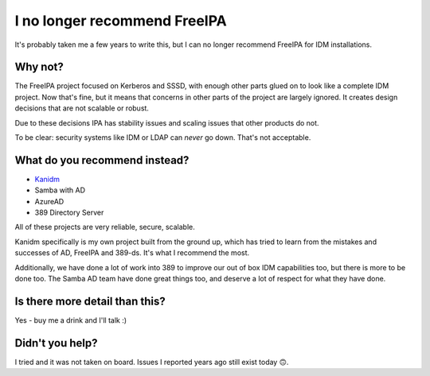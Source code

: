 I no longer recommend FreeIPA
=============================

It's probably taken me a few years to write this, but I can no longer recommend FreeIPA for
IDM installations.

Why not?
--------

The FreeIPA project focused on Kerberos and SSSD, with enough other parts glued on to look like
a complete IDM project. Now that's fine, but it means that concerns in other parts of the project
are largely ignored. It creates design decisions that are not scalable or robust.

Due to these decisions IPA has stability issues and scaling issues that other products do not.

To be clear: security systems like IDM or LDAP can *never* go down. That's not acceptable.

What do you recommend instead?
------------------------------

* `Kanidm <https://kanidm.github.io/kanidm/stable/>`_
* Samba with AD
* AzureAD
* 389 Directory Server

All of these projects are very reliable, secure, scalable.

Kanidm specifically is my own project built from the ground up, which has tried to learn from the
mistakes and successes of AD, FreeIPA and 389-ds. It's what I recommend the most.

Additionally, we have done a lot of work into 389
to improve our out of box IDM capabilities too, but there is more to be done too. The
Samba AD team have done great things too, and deserve a lot of respect for what they have done.

Is there more detail than this?
-------------------------------

Yes - buy me a drink and I'll talk :)

Didn't you help?
----------------

I tried and it was not taken on board. Issues I reported years ago still exist today 🙃.

.. author:: default
.. categories:: none
.. tags:: none
.. comments::
